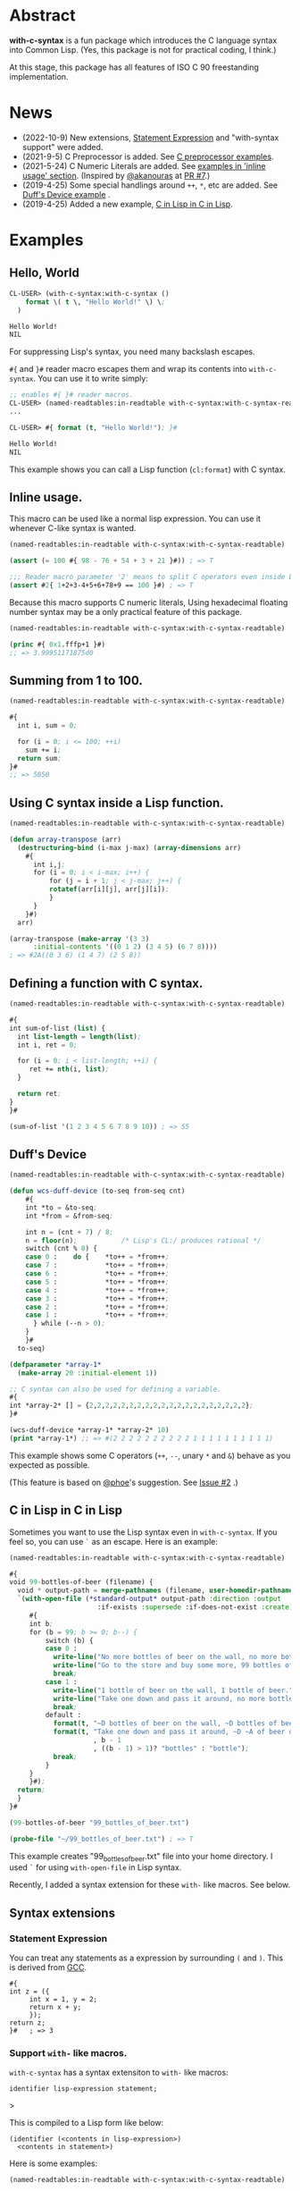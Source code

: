# -*- mode: org; coding: utf-8; -*-

* Abstract
*with-c-syntax* is a fun package which introduces the C language
syntax into Common Lisp. (Yes, this package is not for practical
coding, I think.)

At this stage, this package has all features of ISO C 90 freestanding
implementation.

* News

- (2022-10-9) New extensions, [[#statement-expression][Statement Expression]] and "with-syntax support" were added.
- (2021-9-5) C Preprocessor is added. See [[#c-preprocessor][C preprocessor examples]].
- (2021-5-24) C Numeric Literals are added. See [[#inline-usage][examples in 'inline usage' section]]. (Inspired by [[https://github.com/akanouras][@akanouras]] at [[https://github.com/y2q-actionman/with-c-syntax/pull/7][PR #7]].)
- (2019-4-25) Some special handlings around =++=, =*=, etc are added. See [[#duffs-device][Duff's Device example]] .
- (2019-4-25) Added a new example, [[#c-in-lisp-in-c-in-lisp][C in Lisp in C in Lisp]].

* Examples
** Hello, World

#+BEGIN_SRC lisp
CL-USER> (with-c-syntax:with-c-syntax ()
    format \( t \, "Hello World!" \) \;
  )

Hello World!
NIL
#+END_SRC

For suppressing Lisp's syntax, you need many backslash escapes.

~#{~ and ~}#~ reader macro escapes them and wrap its contents
into ~with-c-syntax~.  You can use it to write simply:

#+BEGIN_SRC lisp
;; enables #{ }# reader macros.
CL-USER> (named-readtables:in-readtable with-c-syntax:with-c-syntax-readtable)
...

CL-USER> #{ format (t, "Hello World!"); }#

Hello World!
NIL
#+END_SRC

This example shows you can call a Lisp function (~cl:format~) with C syntax.

** Inline usage.

   This macro can be used like a normal lisp expression. You can use
   it whenever C-like syntax is wanted.

   #+begin_src lisp
     (named-readtables:in-readtable with-c-syntax:with-c-syntax-readtable)

     (assert (= 100 #{ 98 - 76 + 54 + 3 + 21 }#)) ; => T

     ;;; Reader macro parameter '2' means to split C operators even inside Lisp symbols.
     (assert #2{ 1+2+3-4+5+6+78+9 == 100 }#) ; => T
   #+end_src

   Because this macro supports C numeric literals, Using hexadecimal
   floating number syntax may be a only practical feature of this
   package.

   #+begin_src lisp
     (named-readtables:in-readtable with-c-syntax:with-c-syntax-readtable)

     (princ #{ 0x1.fffp+1 }#)
     ;; => 3.99951171875d0
   #+end_src
   
** Summing from 1 to 100.

#+BEGIN_SRC lisp
  (named-readtables:in-readtable with-c-syntax:with-c-syntax-readtable)

  #{
    int i, sum = 0;
  
    for (i = 0; i <= 100; ++i)
      sum += i;
    return sum;
  }#
  ;; => 5050
#+END_SRC

** Using C syntax inside a Lisp function.

#+BEGIN_SRC lisp
  (named-readtables:in-readtable with-c-syntax:with-c-syntax-readtable)

  (defun array-transpose (arr)
    (destructuring-bind (i-max j-max) (array-dimensions arr)
      #{
        int i,j;
        for (i = 0; i < i-max; i++) {
            for (j = i + 1; j < j-max; j++) {
	        rotatef(arr[i][j], arr[j][i]);
            }
        }
      }#)
    arr)

  (array-transpose (make-array '(3 3)
 		:initial-contents '((0 1 2) (3 4 5) (6 7 8))))
  ; => #2A((0 3 6) (1 4 7) (2 5 8))
#+END_SRC

** Defining a function with C syntax.

#+BEGIN_SRC lisp
  (named-readtables:in-readtable with-c-syntax:with-c-syntax-readtable)

  #{
  int sum-of-list (list) {
    int list-length = length(list);
    int i, ret = 0;

    for (i = 0; i < list-length; ++i) {
       ret += nth(i, list);
    }

    return ret;
  }
  }#

  (sum-of-list '(1 2 3 4 5 6 7 8 9 10)) ; => 55
#+END_SRC

** Duff's Device
#+BEGIN_SRC lisp
  (named-readtables:in-readtable with-c-syntax:with-c-syntax-readtable)

  (defun wcs-duff-device (to-seq from-seq cnt)
      #{
      int *to = &to-seq;
      int *from = &from-seq;
  
      int n = (cnt + 7) / 8;
      n = floor(n);           /* Lisp's CL:/ produces rational */
      switch (cnt % 8) {
      case 0 :    do {    *to++ = *from++;
      case 7 :            *to++ = *from++;
      case 6 :            *to++ = *from++;
      case 5 :            *to++ = *from++;
      case 4 :            *to++ = *from++;
      case 3 :            *to++ = *from++;
      case 2 :            *to++ = *from++;
      case 1 :            *to++ = *from++;
        } while (--n > 0);
      }
      }#
    to-seq)

  (defparameter *array-1*
    (make-array 20 :initial-element 1))

  ;; C syntax can also be used for defining a variable.
  #{
  int *array-2* [] = {2,2,2,2,2,2,2,2,2,2,2,2,2,2,2,2,2,2,2,2};
  }#

  (wcs-duff-device *array-1* *array-2* 10)
  (print *array-1*) ;; => #(2 2 2 2 2 2 2 2 2 2 1 1 1 1 1 1 1 1 1 1)
#+END_SRC

This example shows some C operators (=++=, =--=, unary =*= and =&=)
behave as you expected as possible.

(This feature is based on [[https://github.com/phoe][@phoe]]'s suggestion. See [[https://github.com/y2q-actionman/with-c-syntax/issues/2][Issue #2]] .)

** C in Lisp in C in Lisp
Sometimes you want to use the Lisp syntax even in =with-c-syntax=.
If you feel so, you can use =`= as an escape. Here is an example:
# Let's see the unholy mixture..

#+BEGIN_SRC lisp
(named-readtables:in-readtable with-c-syntax:with-c-syntax-readtable)

#{
void 99-bottles-of-beer (filename) {
  void * output-path = merge-pathnames (filename, user-homedir-pathname());
  `(with-open-file (*standard-output* output-path :direction :output
				      :if-exists :supersede :if-does-not-exist :create)
     #{
     int b;
     for (b = 99; b >= 0; b--) {
         switch (b) {
         case 0 :
           write-line("No more bottles of beer on the wall, no more bottles of beer.");
           write-line("Go to the store and buy some more, 99 bottles of beer on the wall.");
           break;
         case 1 :
           write-line("1 bottle of beer on the wall, 1 bottle of beer.");
           write-line("Take one down and pass it around, no more bottles of beer on the wall.");
           break;
         default :
           format(t, "~D bottles of beer on the wall, ~D bottles of beer.~%", b, b);      
           format(t, "Take one down and pass it around, ~D ~A of beer on the wall.~%"
                     , b - 1
                     , ((b - 1) > 1)? "bottles" : "bottle");
           break;
         }
     }
     }#);
  return;
  }
}#

(99-bottles-of-beer "99_bottles_of_beer.txt")

(probe-file "~/99_bottles_of_beer.txt") ; => T
#+END_SRC

This example creates "99_bottles_of_beer.txt" file into your home directory.
I used =`= for using =with-open-file= in Lisp syntax.

Recently, I added a syntax extension for these ~with-~ like macros. See below.
# TODO: add a link.

** Syntax extensions

*** Statement Expression

You can treat any statements as a expression by surrounding =(= and =)=.
This is derived from [[https://gcc.gnu.org/onlinedocs/gcc/Statement-Exprs.html][GCC]].

#+begin_src common-lisp
  #{
  int z = ({
	   int x = 1, y = 2;
	   return x + y;
	   });
  return z;
  }#   ; => 3
#+end_src

*** Support ~with-~ like macros.

# (You can use any Lisp operators including =with-open-file= in =with-c-syntax= style.
# However it looks very weird; [[https://github.com/y2q-actionman/with-c-syntax/blob/e3e9ae2f1f29115f30141e3ada33372e2ce6b65d/test/libc_string.lisp#L143][An example exists in my test code]].)

=with-c-syntax= has a syntax extensiton to ~with-~ like macros:

#+begin_example
identifier lisp-expression statement;
#+end_example>

This is compiled to a Lisp form like below:

#+begin_example
(identifier (<contents in lisp-expression>)
  <contents in statement>)
#+end_example

Here is some examples:

#+begin_src common-lisp
  (named-readtables:in-readtable with-c-syntax:with-c-syntax-readtable)

  (defun hello-world-string ()
    #{
    with-output-to-string `((*standard-output*)) {
      princ("Hello, World!");
    }
    }#)

  (hello-world-string) ; => "Hello, World!"
#+end_src

# (stub)


** C Preprocessor

*** C Macros

=#define= can be used. This is a well-known MAX macro example.

#+begin_src lisp
  (named-readtables:in-readtable with-c-syntax:with-c-syntax-readtable)

  #{
  #define MY_MAX(x, y) ((x)>(y) ? (x) : (y))

  int my-max-test (x, y) {
  return MY_MAX (x, y);
  }
  }#

  (my-max-test -1 1) ; => 1
#+end_src

But you know Common Lisp already has [[http://www.lispworks.com/documentation/HyperSpec/Body/f_max_m.htm][CL:MAX]]. We can use it directly:
    
#+begin_src lisp
  (named-readtables:in-readtable with-c-syntax:with-c-syntax-readtable)

  #{
  #define MY_CL_MAX(x, ...) cl:max(x, __VA_ARGS__)

  int my-cl-max-test (x, y, z) {
  return MY_CL_MAX (x, y, z);
  }
  }#

  (my-cl-max-test -1 9999 0) ; => 1
#+end_src

=#= (stringify) and =##= (concatenate) operator can be used, but
only in Level 2 syntax (because it conflicts with standard Lisp
'#' syntax.)

#+begin_src lisp
  (named-readtables:in-readtable with-c-syntax:with-c-syntax-readtable)

  (string=
   "1.2"
   #2{
   #define STR(x) #x
   #define EXPAND_STR(x) STR(x) 
   #define CAT(x,y) x##y
   EXPAND_STR(CAT(1,.2))
   }#)
#+end_src

(Yes, you can use these transformation more freely in Lisp macro!)

*** Conditional Inclusion

=#if= family is supported. Simple example:

#+begin_src lisp
  (named-readtables:in-readtable with-c-syntax:with-c-syntax-readtable)

  #{
  #define TEST_MACRO_DEFINITION

  int test-macro-defined-p () {
  #ifdef TEST_MACRO_DEFINITION
  return t;
  #else
  return nil;
  #endif
  }
  }#

  (test-macro-defined-p) ; => t
#+end_src

=#if= also works as expected. It can evaluate any Lisp expressions
using =`= syntax. This feature enables to use =*features*= by
=#if= conditionals:

#+begin_src lisp
  (named-readtables:in-readtable with-c-syntax:with-c-syntax-readtable)

  (defun see-features-example ()
    #{
    #if `(member :sbcl *features* :test 'eq)
    format(nil, "I am SBCL: ~A", lisp-implementation-version());
    #elif `(member :allegro *features* :test 'eq)
    format(nil, "I am ALLEGRO: ~A", lisp-implementation-version());
    #else
    "Under implementation";
    #endif
    }#)

  (see-features-example)
  ;; On SBCL
  ;; => "I am SBCL: 2.1.7"
  ;; On Allegro
  ;; => "I am ALLEGRO: 10.1 [64-bit Mac OS X (Intel) *SMP*] (Jul 6, 2018 18:44)"
  ;; On other implementations
  ;; => "Under implementation"
#+end_src

*** =#include=

=#include= works as you know:

#+begin_src lisp
  (named-readtables:in-readtable with-c-syntax:with-c-syntax-readtable)

  (with-open-file (stream "/tmp/tmp.h" :direction :output :if-exists :supersede)
    (format stream "const int foo = 100;"))

  (defun return-foo ()
    #{
    #include "/tmp/tmp.h"
    return foo;
    }#)

  (return-foo) ; => 100
#+end_src

When using =#include=, it can be a problem which package the
symbol is interned in.  It can be changed with the with-c-syntax
specific pragma [fn:1].

#+begin_src lisp
  (named-readtables:in-readtable with-c-syntax:with-c-syntax-readtable)

  (with-open-file (stream "/tmp/tmp.h" :direction :output :if-exists :supersede)
    ;; _Pragma() can be embedded in the included file.
    (format stream "const int bar = 123;"))

  (defpackage temp-package
    (:use :cl)
    (:export #:bar))

  #2{
  _Pragma("WITH_C_SYNTAX IN_PACKAGE \"TEMP-PACKAGE\"")
  #include "/tmp/tmp.h"
  }#

  temp-package:bar ; => 123
#+end_src

(But in the Lisp world, you already have =read=, =eval=, and =load=...)

* How to load

** Loading by quicklisp

This library is quicklisp-ready on [[http://blog.quicklisp.org/2021/08/august-2021-quicklisp-dist-update-now.html][August 2021 dist]].

#+BEGIN_SRC lisp
(ql:quickload "with-c-syntax")
#+END_SRC

** or, Loading manually

*** Libraries depending on
- cl-yacc :: As a parser for C syntax.
- alexandria :: Many utilities.
- named-readtables :: For exporting '#{' reader syntax.
- cl-ppcre :: For parsing numeric constants.
- trivial-gray-streams :: For implementing translation phase 1 and 2 correctly.
- asdf :: For using system-relative pathname, implementing =#include <...>=

**** by libc
- float-features :: For math.h, dealing NaN and Infinities.
- floating-point-contractions :: For math.h, to implement some functions.

**** by test codes
- 1am :: As a testing framework.
- trivial-cltl2 :: For using =compiler-let= to test =NDEBUG=.
- floating-point :: For comparing mathmatical function results.

*** Load with ASDF
#+BEGIN_SRC lisp
(asdf:load-asd "with-c-syntax.asd")
(asdf:load-system :with-c-syntax)
#+END_SRC

*** Running tests
#+BEGIN_SRC lisp
(asdf:load-asd "with-c-syntax-test.asd")
(asdf:test-system :with-c-syntax)
#+END_SRC

*** CI

    [[https://github.com/y2q-actionman/with-c-syntax/actions/workflows/linux-sbcl-testSystem.yml/badge.svg]]
    [[https://github.com/y2q-actionman/with-c-syntax/actions/workflows/linux-load.yml/badge.svg]]
    [[https://github.com/y2q-actionman/with-c-syntax/actions/workflows/macos-load.yml/badge.svg]]
    
    There are Github Actions to run the test above.
    I wrote current recipes referring the example of [[https://github.com/neil-lindquist/CI-Utils][CI-Utils]].

* API
Please see these docstrings or comments:

- Macro [[https://github.com/y2q-actionman/with-c-syntax/blob/95eebdc79eb8dc8c5c3e29d218e447b3ff2b949c/src/with-c-syntax.lisp#L15-L46][with-c-syntax]]
- Comments around [[https://github.com/y2q-actionman/with-c-syntax/blob/95eebdc79eb8dc8c5c3e29d218e447b3ff2b949c/src/reader.lisp#L792-L820][with-c-syntax-readtable]]
- Variable [[https://github.com/y2q-actionman/with-c-syntax/blob/95eebdc79eb8dc8c5c3e29d218e447b3ff2b949c/src/reader.lisp#L5-L100][*with-c-syntax-reader-level*]]
- Variable [[https://github.com/y2q-actionman/with-c-syntax/blob/95eebdc79eb8dc8c5c3e29d218e447b3ff2b949c/src/reader.lisp#L102-L111][*with-c-syntax-reader-case*]]
- Variable [[https://github.com/y2q-actionman/with-c-syntax/blob/95eebdc79eb8dc8c5c3e29d218e447b3ff2b949c/src/reader.lisp#L113-L115][*previous-readtable*]]
- Variable [[https://github.com/y2q-actionman/with-c-syntax/blob/95eebdc79eb8dc8c5c3e29d218e447b3ff2b949c/src/preprocessor.lisp#L19-L23][*with-c-syntax-find-include-file-function-list*]]

* Further Information
What this macro does is only expanding a list of symbols to a Lisp form.

If you are still interested, please see:
https://github.com/y2q-actionman/with-c-syntax/wiki

[[https://github.com/vsedach/Vacietis][Vacietis]] is a similer project. It is a "C to Common Lisp" compiler,
based on reader macros.

* License

Copyright (c) 2014,2019,2021 YOKOTA Yuki <y2q-actionman@users.noreply.github.com>

This program is free software. It comes without any warranty, to
the extent permitted by applicable law. You can redistribute it
and/or modify it under the terms of the Do What The Fuck You Want
To Public License, Version 2, as published by Sam Hocevar. See
the COPYING file for more details.

* Footnotes

[fn:1] In this example, I used =_Pragma()= operator instead of '#pragma' notation because =#p= is
already used by the standard syntax. Level 2 syntax only supports
that. See =*with-c-syntax-reader-case*= docstring for reader levels.

